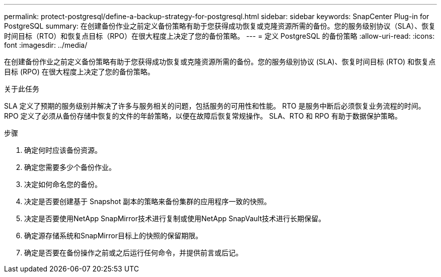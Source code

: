 ---
permalink: protect-postgresql/define-a-backup-strategy-for-postgresql.html 
sidebar: sidebar 
keywords: SnapCenter Plug-in for PostgreSQL 
summary: 在创建备份作业之前定义备份策略有助于您获得成功恢复或克隆资源所需的备份。您的服务级别协议（SLA）、恢复时间目标（RTO）和恢复点目标（RPO）在很大程度上决定了您的备份策略。 
---
= 定义 PostgreSQL 的备份策略
:allow-uri-read: 
:icons: font
:imagesdir: ../media/


[role="lead"]
在创建备份作业之前定义备份策略有助于您获得成功恢复或克隆资源所需的备份。您的服务级别协议 (SLA)、恢复时间目标 (RTO) 和恢复点目标 (RPO) 在很大程度上决定了您的备份策略。

.关于此任务
SLA 定义了预期的服务级别并解决了许多与服务相关的问题，包括服务的可用性和性能。  RTO 是服务中断后必须恢复业务流程的时间。  RPO 定义了必须从备份存储中恢复的文件的年龄策略，以便在故障后恢复常规操作。  SLA、RTO 和 RPO 有助于数据保护策略。

.步骤
. 确定何时应该备份资源。
. 确定您需要多少个备份作业。
. 决定如何命名您的备份。
. 决定是否要创建基于 Snapshot 副本的策略来备份集群的应用程序一致的快照。
. 决定是否要使用NetApp SnapMirror技术进行复制或使用NetApp SnapVault技术进行长期保留。
. 确定源存储系统和SnapMirror目标上的快照的保留期限。
. 确定是否要在备份操作之前或之后运行任何命令，并提供前言或后记。

